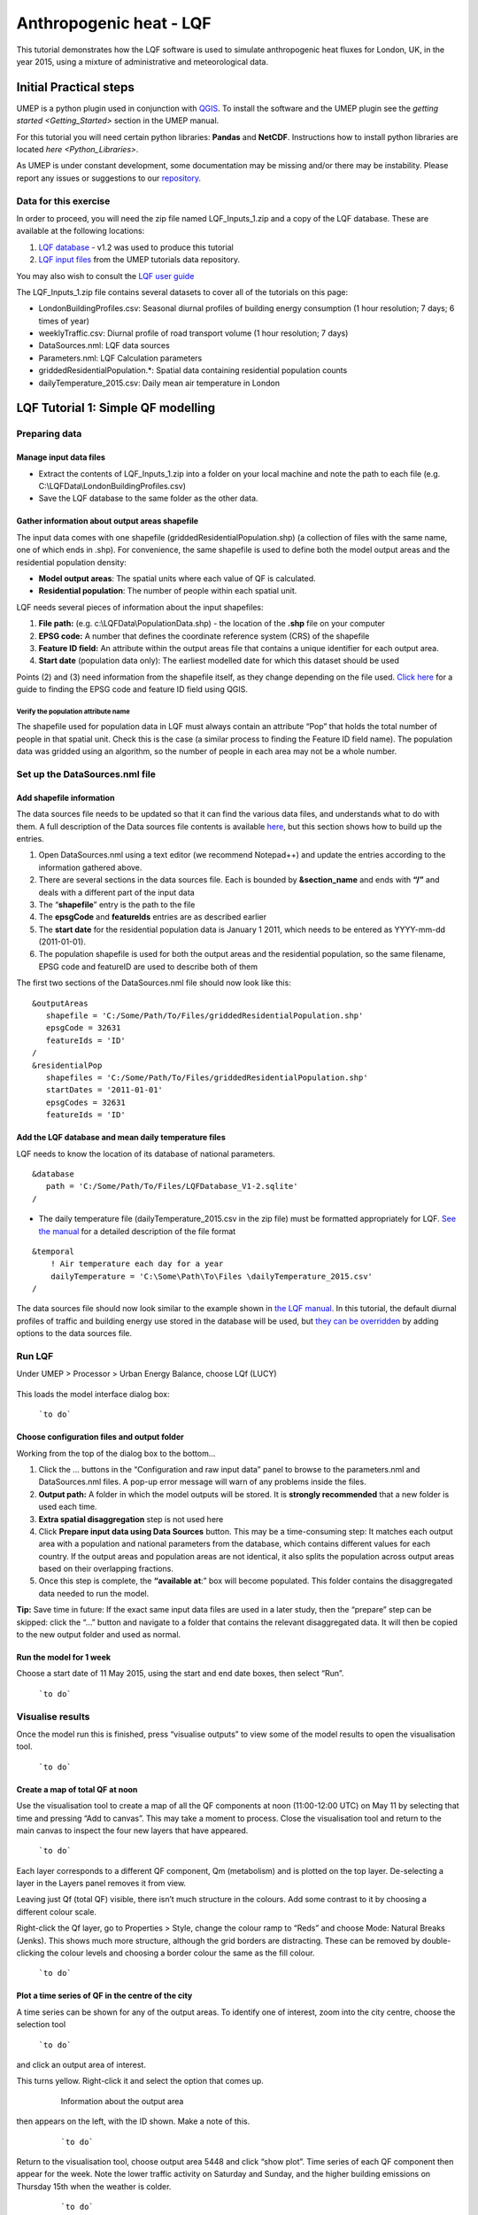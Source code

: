 .. _LQF:

Anthropogenic heat - LQF
========================

This tutorial demonstrates how the LQF software is used to simulate
anthropogenic heat fluxes for London, UK, in the year 2015, using a
mixture of administrative and meteorological data.

Initial Practical steps
-----------------------

UMEP is a python plugin used in conjunction with
`QGIS <http://www.qgis.org>`__. To install the software and the UMEP
plugin see the `getting
started <Getting_Started>`
section in the UMEP manual.

For this tutorial you will need certain python libraries: **Pandas** and
**NetCDF**. Instructions how to install python libraries are located
`here <Python_Libraries>`.

As UMEP is under constant development, some documentation may be missing
and/or there may be instability. Please report any issues or suggestions
to our `repository <https://bitbucket.org/fredrik_ucg/umep/>`__.

Data for this exercise
~~~~~~~~~~~~~~~~~~~~~~

In order to proceed, you will need the zip file named LQF\_Inputs\_1.zip
and a copy of the LQF database. These are available at the following
locations:

#. `LQF database <https://github.com/Urban-Meteorology-Reading/Urban-Meteorology-Reading.github.io/blob/master/other%20files/LQF_Database.zip>`__ - v1.2 was used to
   produce this tutorial
#. `LQF input
   files <https://github.com/Urban-Meteorology-Reading/Urban-Meteorology-Reading.github.io/tree/master/other%20files/LQF_Inputs_1.zip>`__
   from the UMEP tutorials data repository.

You may also wish to consult the `LQF user guide <LQF_Manual>`__

The LQF\_Inputs\_1.zip file contains several datasets to cover all of
the tutorials on this page:

-  LondonBuildingProfiles.csv: Seasonal diurnal profiles of building
   energy consumption (1 hour resolution; 7 days; 6 times of year)
-  weeklyTraffic.csv: Diurnal profile of road transport volume (1 hour
   resolution; 7 days)
-  DataSources.nml: LQF data sources
-  Parameters.nml: LQF Calculation parameters
-  griddedResidentialPopulation.\*: Spatial data containing residential
   population counts
-  dailyTemperature\_2015.csv: Daily mean air temperature in London

LQF Tutorial 1: Simple QF modelling
-----------------------------------

Preparing data
~~~~~~~~~~~~~~

Manage input data files
+++++++++++++++++++++++

-  Extract the contents of LQF\_Inputs\_1.zip into a folder on your
   local machine and note the path to each file (e.g.
   C:\\LQFData\\LondonBuildingProfiles.csv)
-  Save the LQF database to the same folder as the other data.

Gather information about output areas shapefile
+++++++++++++++++++++++++++++++++++++++++++++++

The input data comes with one shapefile
(griddedResidentialPopulation.shp) (a collection of files with the same
name, one of which ends in .shp). For convenience, the same shapefile is
used to define both the model output areas and the residential
population density:

-  **Model output areas**: The spatial units where each value of QF is
   calculated.
-  **Residential population**: The number of people within each spatial
   unit.

LQF needs several pieces of information about the input shapefiles:

#. **File path:** (e.g. c:\\LQFData\\PopulationData.shp) - the location
   of the **.shp** file on your computer
#. **EPSG code:** A number that defines the coordinate reference system
   (CRS) of the shapefile
#. **Feature ID field:** An attribute within the output areas file that
   contains a unique identifier for each output area.
#. **Start date** (population data only): The earliest modelled date for
   which this dataset should be used

Points (2) and (3) need information from the shapefile itself, as they
change depending on the file used. `Click
here <LQF_Manual#Appendix_B:_Gathering_information_about_shapefiles_for_QF_modelling>`__
for a guide to finding the EPSG code and feature ID field using QGIS.

Verify the population attribute name
^^^^^^^^^^^^^^^^^^^^^^^^^^^^^^^^^^^^

The shapefile used for population data in LQF must always contain an
attribute “Pop” that holds the total number of people in that spatial
unit. Check this is the case (a similar process to finding the Feature
ID field name). The population data was gridded using an algorithm, so
the number of people in each area may not be a whole number.

Set up the DataSources.nml file
~~~~~~~~~~~~~~~~~~~~~~~~~~~~~~~

Add shapefile information
+++++++++++++++++++++++++

The data sources file needs to be updated so that it can find the
various data files, and understands what to do with them. A full
description of the Data sources file contents is available
`here <LQF_Manual#Data_sources_file>`__, but this section shows how to
build up the entries.

#. Open DataSources.nml using a text editor (we recommend Notepad++) and
   update the entries according to the information gathered above.
#. There are several sections in the data sources file. Each is bounded
   by **&section\_name** and ends with **“/”** and deals with a
   different part of the input data
#. The “**shapefile**” entry is the path to the file
#. The **epsgCode** and **featureIds** entries are as described earlier
#. The **start date** for the residential population data is January 1
   2011, which needs to be entered as YYYY-mm-dd (2011-01-01).
#. The population shapefile is used for both the output areas and the
   residential population, so the same filename, EPSG code and featureID
   are used to describe both of them

The first two sections of the DataSources.nml file should now look like
this:
::

    &outputAreas
       shapefile = 'C:/Some/Path/To/Files/griddedResidentialPopulation.shp'
       epsgCode = 32631
       featureIds = 'ID' 
    /
    &residentialPop
       shapefiles = 'C:/Some/Path/To/Files/griddedResidentialPopulation.shp'
       startDates = '2011-01-01'
       epsgCodes = 32631
       featureIds = 'ID'


Add the LQF database and mean daily temperature files
+++++++++++++++++++++++++++++++++++++++++++++++++++++

LQF needs to know the location of its database of national parameters.
::

   &database
      path = 'C:/Some/Path/To/Files/LQFDatabase_V1-2.sqlite'
   /

-  The daily temperature file (dailyTemperature\_2015.csv in the zip
   file) must be formatted appropriately for LQF. `See the
   manual <LQF_Manual#Daily_temperature>`__ for a detailed description
   of the file format


::

  &temporal
      ! Air temperature each day for a year
      dailyTemperature = 'C:\Some\Path\To\Files \dailyTemperature_2015.csv'
  /

The data sources file should now look similar to the example shown in
`the LQF manual <LQF_Manual#Data_sources_file>`__. In this tutorial, the
default diurnal profiles of traffic and building energy use stored in
the database will be used, but `they can be
overridden <#Tutorial_2a:_Custom_diurnal_profiles>`__ by adding options
to the data sources file.

Run LQF
~~~~~~~

Under UMEP > Processor > Urban Energy Balance, choose LQf (LUCY)

.. figure:: /images/LQF_Tutorial_RunUMEP.png
   :alt: LQF_Tutorial_RunUMEP.png
   :width: 300px

    ```to do```


This loads the model interface dialog box:

.. figure:: /images/LQF_Tutorial_RunLQF.png

    ```to do```
    
Choose configuration files and output folder
++++++++++++++++++++++++++++++++++++++++++++

Working from the top of the dialog box to the bottom...

#. Click the … buttons in the “Configuration and raw input data” panel
   to browse to the parameters.nml and DataSources.nml files. A pop-up
   error message will warn of any problems inside the files.
#. **Output path:** A folder in which the model outputs will be stored.
   It is **strongly recommended** that a new folder is used each time.
#. **Extra spatial disaggregation** step is not used here
#. Click **Prepare input data using Data Sources** button. This may be a
   time-consuming step: It matches each output area with a population
   and national parameters from the database, which contains different
   values for each country. If the output areas and population areas are
   not identical, it also splits the population across output areas
   based on their overlapping fractions.
#. Once this step is complete, the **“available at**:” box will become
   populated. This folder contains the disaggregated data needed to run
   the model.

**Tip:** Save time in future: If the exact same input data files are
used in a later study, then the “prepare” step can be skipped: click the
“…” button and navigate to a folder that contains the relevant
disaggregated data. It will then be copied to the new output folder and
used as normal.

Run the model for 1 week
++++++++++++++++++++++++

Choose a start date of 11 May 2015, using the start and end date boxes,
then select “Run”.

.. figure:: /images/LQF_Tutorial_DateRange.png


    ```to do```

Visualise results
~~~~~~~~~~~~~~~~~

Once the model run this is finished, press “visualise outputs” to view
some of the model results to open the visualisation tool.

.. figure:: /images/LQF_Tutorial_Visualise.png
   :alt: LQF_Tutorial_Visualise.png
   :width: 300px

   ```to do```

Create a map of total QF at noon
++++++++++++++++++++++++++++++++

Use the visualisation tool to create a map of all the QF components at
noon (11:00-12:00 UTC) on May 11 by selecting that time and pressing
“Add to canvas”. This may take a moment to process. Close the
visualisation tool and return to the main canvas to inspect the four new
layers that have appeared.

.. figure:: /images/525px-LQF_Tutorial_QfMap_1.png

    ```to do```

Each layer corresponds to a different QF component, Qm (metabolism) and
is plotted on the top layer. De-selecting a layer in the Layers panel
removes it from view.

Leaving just Qf (total QF) visible, there isn’t much structure in the
colours. Add some contrast to it by choosing a different colour scale.

Right-click the Qf layer, go to Properties > Style, change the colour
ramp to “Reds” and choose Mode: Natural Breaks (Jenks). This shows much
more structure, although the grid borders are distracting. These can be
removed by double-clicking the colour levels and choosing a border
colour the same as the fill colour.

.. figure:: /images/525px-LQF_Tutorial_QfMap_2.png

    ```to do```

Plot a time series of QF in the centre of the city
++++++++++++++++++++++++++++++++++++++++++++++++++

A time series can be shown for any of the output areas. To identify one
of interest, zoom into the city centre, choose the selection tool

.. figure:: /images/LQF_Tutorial_SelectFeatureIcon.png


    ```to do```

and click an output area of
interest.

This turns yellow. Right-click it and select the option that comes up.

          .. figure:: /images/LQF_Tutorial_SelectFeature.png

              Information about the output area

then appears on the left, with the ID shown. Make a note of this.

    .. figure:: /images/LQF_Tutorial_FeatureInfo.png

        ```to do```

Return to the visualisation tool, choose output area 5448 and click
“show plot”. Time series of each QF component then appear for the week.
Note the lower traffic activity on Saturday and Sunday, and the higher
building emissions on Thursday 15th when the weather is colder.

    .. figure:: /images/525px-LQF_Tutorial_Temporal_standardcase.png

        ```to do```

Recycling of input data
+++++++++++++++++++++++

Ideally the model is run only for dates covered by the daily temperature
data, but the data is recycled if the model runs beyond the end of the
available temperature data. In this tutorial, only 2015 temperatures are
provided. If the model ran into 2016, a suitable date from the 2015
temperature data would be selected based on the time of year. Except at
the very start or end of the year, the date from 2015 used will be
within a few days of the same date in 2016.

Tutorials II: Refining LQF results
----------------------------------

Once a basic QF estimate has been made (as in the previous section),
there are several options to refining this using additional data that
may be available.

The following mini-tutorials show how each of these refinements are
applied, and the output of the model is compared to that of the standard
case.

Tutorial 2a: Custom diurnal profiles
~~~~~~~~~~~~~~~~~~~~~~~~~~~~~~~~~~~~

In this scenario, new diurnal profiles for building energy consumption
and road vehicle traffic are available for London. These profiles are
assumed to better represent the city than the default profiles in the
LQF database. In this example, we will re-run LQF using the new
profiles.

Each country in the LQF database is associated with two diurnal profiles
for transport (a weekend and a weekday version), and the same for
building emissions. LQF takes in a week-long profile, starting on
Monday, for transport and buildings (shown below), and different
profiles can be used for different times of year (`click here for full
information about diurnal profile
files <LQF_Manual#Diurnal_variations>`__).

      .. figure:: /images/525px-LQF_Tutorial_WeeklyTraffic.png

          Custom traffic profile

.. figure:: /images/525px-LQF_Tutorial_BuildingProfiles.png


    ```to do```

**Step 1:**
Create a duplicate of the DataSources.nml file used earlier

**Step 2:** create a new folder for the model outputs.

**Step 3:** Note the paths to the weeklyTraffic.csv and
LondonBuildingProfiles.csv files. These contain new profile data

**Step 4:** Add these to the &temporal section of the new DataSources
file using the optional diurnTraffic and diurnEnergy entries. The
section should now resemble this:

::

   &temporal
       dailyTemperature = 'C:/Some/Path/To/Files/dailyTemperature_2015.csv'
       diurnTraffic = 'C:/Some/Path/To/Files/weeklyTraffic.csv'
       diurnEnergy = 'C:/Some/Path/To/Files/LondonBuildingProfiles.csv'
   /

**Step 5:** Re-run LQF for 7 days week, starting 11 May 2015, specifying
the new DataSources file at run time. Visualising the time series for
output area 5448 again:

.. figure:: /images/525px-LQF_Tutorial_Temporal_customDiurnals.png
   :alt: LQF_Tutorial_Temporal_customDiurnals.png
   :width: 350px

    ```to do```


Note how the building and transport emission patterns now change on
different days of the week. This is especially noticeable in transport
emissions on the final 3 days of the week.

Tutorial 2b: Updating national parameters in the LQF database
~~~~~~~~~~~~~~~~~~~~~~~~~~~~~~~~~~~~~~~~~~~~~~~~~~~~~~~~~~~~~

LQF takes the latest national attributes (population, vehicle count and
energy consumption) up to and including the year(s) modelled. The copy
of the LQF database used in this tutorial contains national UK
population values in 2010 and 2016. This means the 2010 population is
used when 2015 is simulated. This can be updated or added to if data
becomes available. The database can be edited using software such as
SQLite Browser.

Fictional scenario: The UK population in 2015 was approximate twice that
in 2010, but energy consumption remained the same.

**Step 1:** Make a copy of the LQF database as a backup

**Step 2:** Open the LQF database in SQLite browser or other suitable
software

**Step 3:** Browse the “attributes” table, which contains national
attributes for all countries

**Step 4:** Locate the population in the UK 2010 row (the value is
62036000.0)

**Step 5:** Create a new row for the UK in 2015 with the following
entries:


.. list-table::
   :widths: 50 50
   :header-rows: 1

   * - Database column
     - Value
   * - id
     - United Kingdom
   * - as\_of\_year
     - 2015
   * - population
     - 120000000
   * - population\_datasource
     - Fake value for test

**Step 6:** Run the model as in the first example.

**Step 7:** Visualise the data for output area 5448. Note how the
building emissions are approximately half of those in the first example,
because the national energy consumption per-capita is now half as much.
The vehicle emissions are the same because they are specified per 10,000
people in the LQF database.

.. figure:: /images/525px-LQF_Tutorial_Temporal_customdatabase.png
   :alt: LQF_Tutorial_Temporal_customdatabase.png
   :width: 350px

    ```to do```


**Step 8: Restore the original LQF database so that the test values do
not corrupt future modelling studies**

**Tip:** To check which national values were used at a given time, check
the log folder of the model output directory: NationalParameters.txt
contains a list of the values used for each modelled year and country.
The following example shows the 2014 value of energy consumption
(kwh\_year) being looked up for model runs in 2015.

“DB value for United Kingdom kwh_year in modelled year 2015: 966862000000.0 (2014 value)”

See `the manual <LQF_Manual#Wide-area_data>`__ for a list of the
parameters stored in the LQF database.

Tutorial 2c: Custom temperature response function
~~~~~~~~~~~~~~~~~~~~~~~~~~~~~~~~~~~~~~~~~~~~~~~~~

Building emissions are governed by a function that relates the daily
mean air temperature to energy consumption. This is a simple treatment
that may not capture the full relationship, so a custom function with
more parameters can also be used in LQF (`full
details <LQF_Manual#Temperature_response_functions>`__).

This example shows how to activate the custom temperature response
function, and how it affects the results.

The parameters of the custom function are specified using optional
entries in the `Parameters file <LQF_Manual#Parameters_file>`__. In this
example, we will assume that:

-  The use of energy stops increasing when the temperature exceeds 20C
   (weighting is 0.5)
-  Energy use increases steeply by 0.5 per degree below 20C

**Step 1:** Open the parameters.nml file

**Step 2:** Copy the optional entries needed for the custom temperature
response from the manual and ensure the values are consistent with those
below

::

     &CustomTemperatureResponse
        Th = 20
        Tc = 20
        Ah = 0.5
        Ac = 0.5
        c = 0.5
        Tmax = 50
        Tmin = -10
     /

**Step 3** : Save the parameters file and run the model as in the
original tutorial. Note how the day-to-day variations in the building
emissions are much greater than in `Tutorial
1 <#LQF_Tutorial_1:_Simple_QF_modelling>`__, but the transport and
metabolism emissions remains the same as before.

.. figure:: /images/525px-LQF_Tutorial_Temporal_customResponse.png
   :alt: LQF_Tutorial_Temporal_customResponse.png
   :width: 350px

   ```to do```

